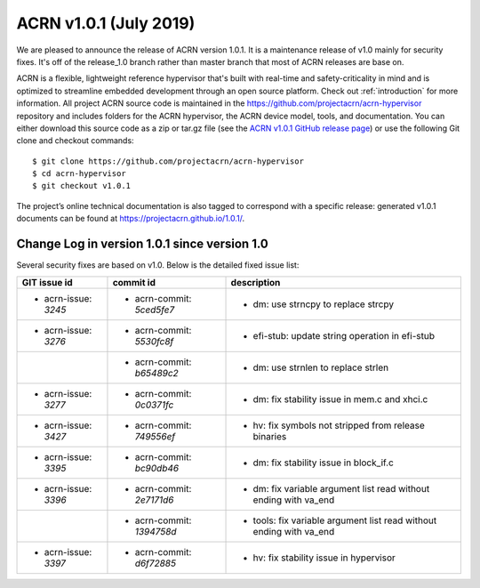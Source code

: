 .. _release_notes_1.0.1:

ACRN v1.0.1 (July 2019)
#######################

We are pleased to announce the release of ACRN version 1.0.1. It is a maintenance
release of v1.0 mainly for security fixes. It's off of the release_1.0 branch rather
than master branch that most of ACRN releases are base on.

ACRN is a flexible, lightweight reference hypervisor that's built with real-time and safety-criticality
in mind and is optimized to streamline embedded development through an open source platform.
Check out :ref:`introduction` for more information. All project ACRN source code is maintained in the
https://github.com/projectacrn/acrn-hypervisor repository and includes folders for the ACRN hypervisor,
the ACRN device model, tools, and documentation. You can either download this source code as a zip or tar.gz file
(see the `ACRN v1.0.1 GitHub release page <https://github.com/projectacrn/acrn-hypervisor/releases/tag/v1.0.1>`_)
or use the following Git clone and checkout commands::

   $ git clone https://github.com/projectacrn/acrn-hypervisor
   $ cd acrn-hypervisor
   $ git checkout v1.0.1

The project’s online technical documentation is also tagged to correspond with a specific release:
generated v1.0.1 documents can be found at https://projectacrn.github.io/1.0.1/.

Change Log in version 1.0.1 since version 1.0
*********************************************
Several security fixes are based on v1.0. Below is the detailed fixed issue list:

.. csv-table::
   :header: "GIT issue id", "commit id", "description"

    - acrn-issue: `3245` ,- acrn-commit: `5ced5fe7`,- dm: use strncpy to replace strcpy
    - acrn-issue: `3276` ,- acrn-commit: `5530fc8f`,- efi-stub: update string operation in efi-stub
                         ,- acrn-commit: `b65489c2`,- dm: use strnlen to replace strlen
    - acrn-issue: `3277` ,- acrn-commit: `0c0371fc`,- dm: fix stability issue in mem.c and xhci.c
    - acrn-issue: `3427` ,- acrn-commit: `749556ef`,- hv: fix symbols not stripped from release binaries
    - acrn-issue: `3395` ,- acrn-commit: `bc90db46`,- dm: fix stability issue in block_if.c
    - acrn-issue: `3396` ,- acrn-commit: `2e7171d6`,- dm: fix variable argument list read without ending with va_end
                         ,- acrn-commit: `1394758d`,- tools: fix variable argument list read without ending with va_end
    - acrn-issue: `3397` ,- acrn-commit: `d6f72885`,- hv: fix stability issue in hypervisor
